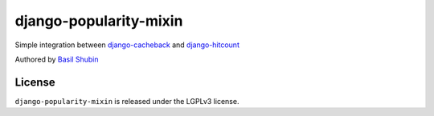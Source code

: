 django-popularity-mixin
=======================

Simple integration between django-cacheback_ and django-hitcount_

Authored by `Basil Shubin <https://github.com/bashu>`_

.. image:: https://img.shields.io/pypi/v/django-popularity-mixin.svg
    :target: https://pypi.python.org/pypi/django-popularity-mixin/

.. image:: https://img.shields.io/pypi/dm/django-popularity-mixin.svg
    :target: https://pypi.python.org/pypi/django-popularity-mixin/

.. image:: https://img.shields.io/github/license/bashu/django-popularity-mixin.svg
    :target: https://pypi.python.org/pypi/django-popularity-mixin/

.. image:: https://img.shields.io/travis/bashu/django-popularity-mixin.svg
    :target: https://travis-ci.org/bashu/django-popularity-mixin/

License
-------

``django-popularity-mixin`` is released under the LGPLv3 license.

.. _django-cacheback: https://github.com/codeinthehole/django-cacheback
.. _django-hitcount: https://github.com/thornomad/django-hitcount

